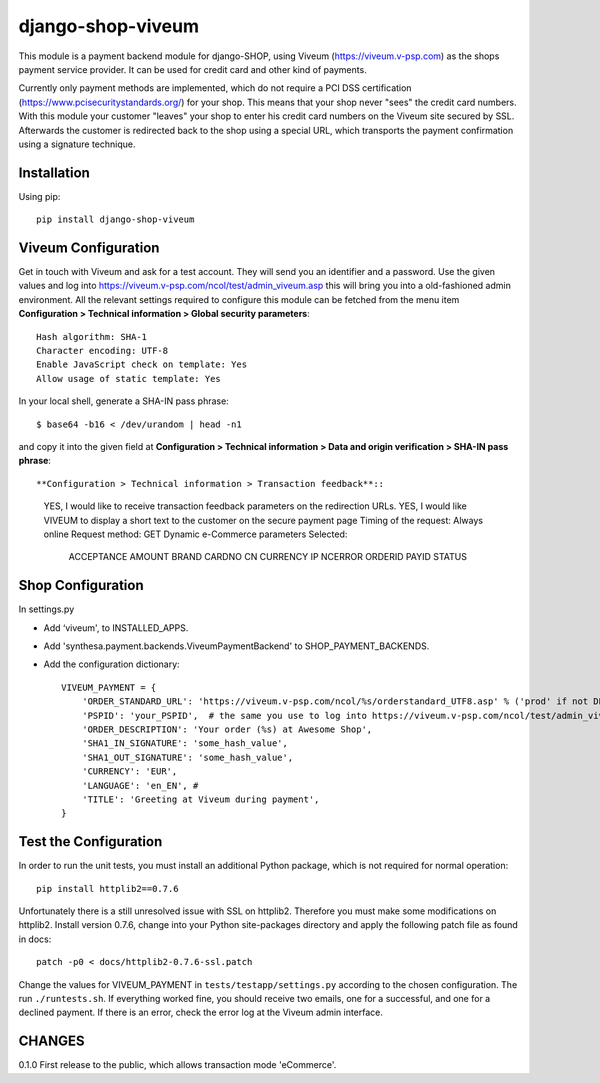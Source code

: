 ====================
django-shop-viveum
====================

This module is a payment backend module for django-SHOP, using Viveum 
(https://viveum.v-psp.com) as the shops payment service provider. It can be
used for credit card and other kind of payments.

Currently only payment methods are implemented, which do not require a PCI DSS
certification (https://www.pcisecuritystandards.org/) for your shop.
This means that your shop never "sees" the credit card numbers.
With this module your customer "leaves" your shop to enter his credit card numbers
on the Viveum site secured by SSL. Afterwards the customer is redirected back to
the shop using a special URL, which transports the payment confirmation using a
signature technique.

Installation
============
Using pip::

    pip install django-shop-viveum

Viveum Configuration
====================

Get in touch with Viveum and ask for a test account. They will send you an identifier
and a password. Use the given values and log into https://viveum.v-psp.com/ncol/test/admin_viveum.asp
this will bring you into a old-fashioned admin environment. All the relevant settings 
required to configure this module can be fetched from the menu item
**Configuration > Technical information > Global security parameters**::
    Hash algorithm: SHA-1
    Character encoding: UTF-8
    Enable JavaScript check on template: Yes
    Allow usage of static template: Yes

In your local shell, generate a SHA-IN pass phrase::

    $ base64 -b16 < /dev/urandom | head -n1

and copy it into the given field at
**Configuration > Technical information > Data and origin verification > SHA-IN pass phrase**::

**Configuration > Technical information > Transaction feedback**::
    YES, I would like to receive transaction feedback parameters on the redirection URLs.
    YES, I would like VIVEUM to display a short text to the customer on the secure payment page
    Timing of the request: Always online
    Request method: GET
    Dynamic e-Commerce parameters Selected:
        ACCEPTANCE
        AMOUNT
        BRAND
        CARDNO
        CN
        CURRENCY
        IP
        NCERROR
        ORDERID
        PAYID
        STATUS

Shop Configuration
==================

In settings.py

* Add ‘viveum', to INSTALLED_APPS.
* Add 'synthesa.payment.backends.ViveumPaymentBackend' to SHOP_PAYMENT_BACKENDS.
* Add the configuration dictionary::

    VIVEUM_PAYMENT = {
        'ORDER_STANDARD_URL': 'https://viveum.v-psp.com/ncol/%s/orderstandard_UTF8.asp' % ('prod' if not DEBUG else 'test'),
        'PSPID': 'your_PSPID',  # the same you use to log into https://viveum.v-psp.com/ncol/test/admin_viveum.asp
        'ORDER_DESCRIPTION': 'Your order (%s) at Awesome Shop',
        'SHA1_IN_SIGNATURE': 'some_hash_value',
        'SHA1_OUT_SIGNATURE': 'some_hash_value',
        'CURRENCY': 'EUR',
        'LANGUAGE': 'en_EN', # 
        'TITLE': 'Greeting at Viveum during payment',
    }


Test the Configuration
======================

In order to run the unit tests, you must install an additional Python package,
which is not required for normal operation::

    pip install httplib2==0.7.6

Unfortunately there is a still unresolved issue with SSL on httplib2. Therefore you
must make some modifications on httplib2. Install version 0.7.6, change into your
Python site-packages directory and apply the following patch file as found in docs::

    patch -p0 < docs/httplib2-0.7.6-ssl.patch

Change the values for VIVEUM_PAYMENT in ``tests/testapp/settings.py`` according 
to the chosen configuration. The run ``./runtests.sh``. If everything worked fine,
you should receive two emails, one for a successful, and one for a declined payment.
If there is an error, check the error log at the Viveum admin interface.

CHANGES
=======

0.1.0
First release to the public, which allows transaction mode 'eCommerce'.

